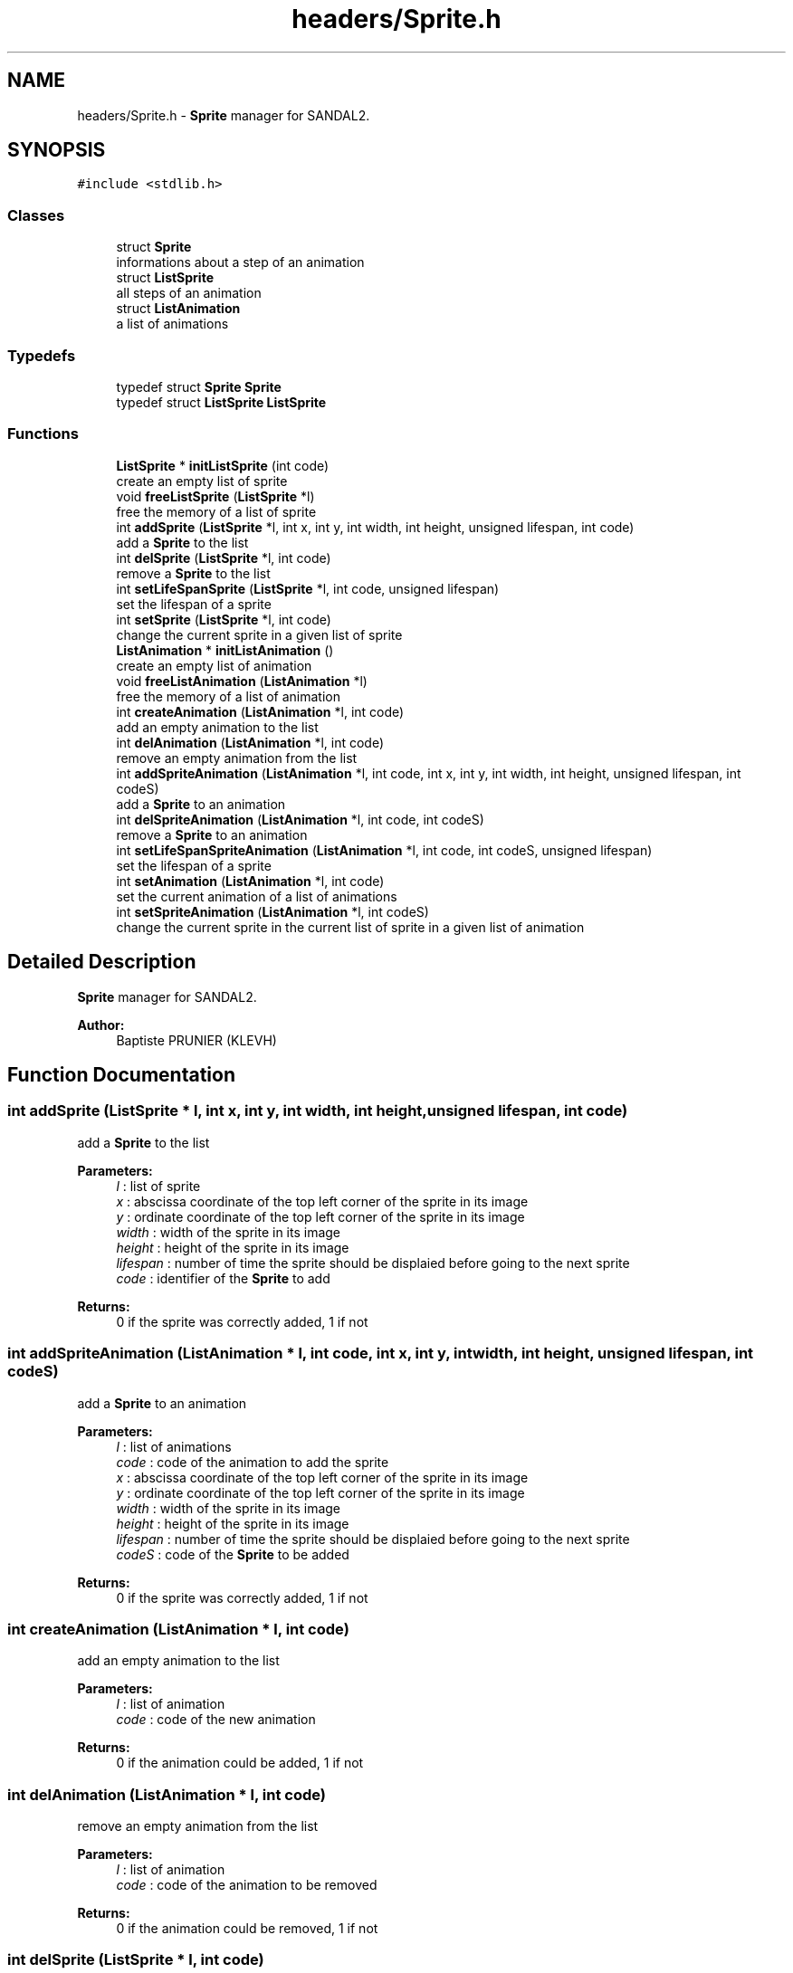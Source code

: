 .TH "headers/Sprite.h" 3 "Sun Jun 2 2019" "SANDAL2" \" -*- nroff -*-
.ad l
.nh
.SH NAME
headers/Sprite.h \- \fBSprite\fP manager for SANDAL2\&.  

.SH SYNOPSIS
.br
.PP
\fC#include <stdlib\&.h>\fP
.br

.SS "Classes"

.in +1c
.ti -1c
.RI "struct \fBSprite\fP"
.br
.RI "informations about a step of an animation "
.ti -1c
.RI "struct \fBListSprite\fP"
.br
.RI "all steps of an animation "
.ti -1c
.RI "struct \fBListAnimation\fP"
.br
.RI "a list of animations "
.in -1c
.SS "Typedefs"

.in +1c
.ti -1c
.RI "typedef struct \fBSprite\fP \fBSprite\fP"
.br
.ti -1c
.RI "typedef struct \fBListSprite\fP \fBListSprite\fP"
.br
.in -1c
.SS "Functions"

.in +1c
.ti -1c
.RI "\fBListSprite\fP * \fBinitListSprite\fP (int code)"
.br
.RI "create an empty list of sprite "
.ti -1c
.RI "void \fBfreeListSprite\fP (\fBListSprite\fP *l)"
.br
.RI "free the memory of a list of sprite "
.ti -1c
.RI "int \fBaddSprite\fP (\fBListSprite\fP *l, int x, int y, int width, int height, unsigned lifespan, int code)"
.br
.RI "add a \fBSprite\fP to the list "
.ti -1c
.RI "int \fBdelSprite\fP (\fBListSprite\fP *l, int code)"
.br
.RI "remove a \fBSprite\fP to the list "
.ti -1c
.RI "int \fBsetLifeSpanSprite\fP (\fBListSprite\fP *l, int code, unsigned lifespan)"
.br
.RI "set the lifespan of a sprite "
.ti -1c
.RI "int \fBsetSprite\fP (\fBListSprite\fP *l, int code)"
.br
.RI "change the current sprite in a given list of sprite "
.ti -1c
.RI "\fBListAnimation\fP * \fBinitListAnimation\fP ()"
.br
.RI "create an empty list of animation "
.ti -1c
.RI "void \fBfreeListAnimation\fP (\fBListAnimation\fP *l)"
.br
.RI "free the memory of a list of animation "
.ti -1c
.RI "int \fBcreateAnimation\fP (\fBListAnimation\fP *l, int code)"
.br
.RI "add an empty animation to the list "
.ti -1c
.RI "int \fBdelAnimation\fP (\fBListAnimation\fP *l, int code)"
.br
.RI "remove an empty animation from the list "
.ti -1c
.RI "int \fBaddSpriteAnimation\fP (\fBListAnimation\fP *l, int code, int x, int y, int width, int height, unsigned lifespan, int codeS)"
.br
.RI "add a \fBSprite\fP to an animation "
.ti -1c
.RI "int \fBdelSpriteAnimation\fP (\fBListAnimation\fP *l, int code, int codeS)"
.br
.RI "remove a \fBSprite\fP to an animation "
.ti -1c
.RI "int \fBsetLifeSpanSpriteAnimation\fP (\fBListAnimation\fP *l, int code, int codeS, unsigned lifespan)"
.br
.RI "set the lifespan of a sprite "
.ti -1c
.RI "int \fBsetAnimation\fP (\fBListAnimation\fP *l, int code)"
.br
.RI "set the current animation of a list of animations "
.ti -1c
.RI "int \fBsetSpriteAnimation\fP (\fBListAnimation\fP *l, int codeS)"
.br
.RI "change the current sprite in the current list of sprite in a given list of animation "
.in -1c
.SH "Detailed Description"
.PP 
\fBSprite\fP manager for SANDAL2\&. 


.PP
\fBAuthor:\fP
.RS 4
Baptiste PRUNIER (KLEVH) 
.RE
.PP

.SH "Function Documentation"
.PP 
.SS "int addSprite (\fBListSprite\fP * l, int x, int y, int width, int height, unsigned lifespan, int code)"

.PP
add a \fBSprite\fP to the list 
.PP
\fBParameters:\fP
.RS 4
\fIl\fP : list of sprite 
.br
\fIx\fP : abscissa coordinate of the top left corner of the sprite in its image 
.br
\fIy\fP : ordinate coordinate of the top left corner of the sprite in its image 
.br
\fIwidth\fP : width of the sprite in its image 
.br
\fIheight\fP : height of the sprite in its image 
.br
\fIlifespan\fP : number of time the sprite should be displaied before going to the next sprite 
.br
\fIcode\fP : identifier of the \fBSprite\fP to add 
.RE
.PP
\fBReturns:\fP
.RS 4
0 if the sprite was correctly added, 1 if not 
.RE
.PP

.SS "int addSpriteAnimation (\fBListAnimation\fP * l, int code, int x, int y, int width, int height, unsigned lifespan, int codeS)"

.PP
add a \fBSprite\fP to an animation 
.PP
\fBParameters:\fP
.RS 4
\fIl\fP : list of animations 
.br
\fIcode\fP : code of the animation to add the sprite 
.br
\fIx\fP : abscissa coordinate of the top left corner of the sprite in its image 
.br
\fIy\fP : ordinate coordinate of the top left corner of the sprite in its image 
.br
\fIwidth\fP : width of the sprite in its image 
.br
\fIheight\fP : height of the sprite in its image 
.br
\fIlifespan\fP : number of time the sprite should be displaied before going to the next sprite 
.br
\fIcodeS\fP : code of the \fBSprite\fP to be added 
.RE
.PP
\fBReturns:\fP
.RS 4
0 if the sprite was correctly added, 1 if not 
.RE
.PP

.SS "int createAnimation (\fBListAnimation\fP * l, int code)"

.PP
add an empty animation to the list 
.PP
\fBParameters:\fP
.RS 4
\fIl\fP : list of animation 
.br
\fIcode\fP : code of the new animation 
.RE
.PP
\fBReturns:\fP
.RS 4
0 if the animation could be added, 1 if not 
.RE
.PP

.SS "int delAnimation (\fBListAnimation\fP * l, int code)"

.PP
remove an empty animation from the list 
.PP
\fBParameters:\fP
.RS 4
\fIl\fP : list of animation 
.br
\fIcode\fP : code of the animation to be removed 
.RE
.PP
\fBReturns:\fP
.RS 4
0 if the animation could be removed, 1 if not 
.RE
.PP

.SS "int delSprite (\fBListSprite\fP * l, int code)"

.PP
remove a \fBSprite\fP to the list 
.PP
\fBParameters:\fP
.RS 4
\fIl\fP : list of sprite 
.br
\fIcode\fP : code of the sprite to be removed 
.RE
.PP
\fBReturns:\fP
.RS 4
0 if the sprite was correctly removed, 1 if not 
.RE
.PP

.SS "int delSpriteAnimation (\fBListAnimation\fP * l, int code, int codeS)"

.PP
remove a \fBSprite\fP to an animation 
.PP
\fBParameters:\fP
.RS 4
\fIl\fP : list of animations 
.br
\fIcode\fP : code of the animation to remove the sprite 
.br
\fIcodeS\fP : code of the sprite to be removed 
.RE
.PP
\fBReturns:\fP
.RS 4
0 if the sprite was correctly removed, 1 if not 
.RE
.PP

.SS "void freeListAnimation (\fBListAnimation\fP * l)"

.PP
free the memory of a list of animation 
.PP
\fBParameters:\fP
.RS 4
\fIl\fP : list to be freed 
.RE
.PP

.SS "void freeListSprite (\fBListSprite\fP * l)"

.PP
free the memory of a list of sprite 
.PP
\fBParameters:\fP
.RS 4
\fIl\fP : list to be freed 
.RE
.PP

.SS "\fBListAnimation\fP* initListAnimation ()"

.PP
create an empty list of animation 
.PP
\fBReturns:\fP
.RS 4
the empty list of animation 
.RE
.PP

.SS "\fBListSprite\fP* initListSprite (int code)"

.PP
create an empty list of sprite 
.PP
\fBReturns:\fP
.RS 4
the empty list of sprite 
.RE
.PP

.SS "int setAnimation (\fBListAnimation\fP * l, int code)"

.PP
set the current animation of a list of animations 
.PP
\fBParameters:\fP
.RS 4
\fIl\fP : list of animations 
.br
\fIcode\fP : code of the animation to be set as current 
.RE
.PP
\fBReturns:\fP
.RS 4
0 if the animation could be set as current, 1 if not 
.RE
.PP

.SS "int setLifeSpanSprite (\fBListSprite\fP * l, int code, unsigned lifespan)"

.PP
set the lifespan of a sprite 
.PP
\fBParameters:\fP
.RS 4
\fIl\fP : list of sprite 
.br
\fIcode\fP : code of the sprite to be changed 
.br
\fIlifespan\fP : new number of time the sprite should be displaied before going to the next sprite 
.RE
.PP
\fBReturns:\fP
.RS 4
0 if the lifespan could be set, 1 if not 
.RE
.PP

.SS "int setLifeSpanSpriteAnimation (\fBListAnimation\fP * l, int code, int codeS, unsigned lifespan)"

.PP
set the lifespan of a sprite 
.PP
\fBParameters:\fP
.RS 4
\fIl\fP : list of animations 
.br
\fIcode\fP : code of the animation to set the sprite 
.br
\fIcodeS\fP : code of the sprite to be modified 
.br
\fIlifespan\fP : new number of time the sprite should be displaied before going to the next sprite 
.RE
.PP
\fBReturns:\fP
.RS 4
0 if the lifespan could be set, 1 if not 
.RE
.PP

.SS "int setSprite (\fBListSprite\fP * l, int code)"

.PP
change the current sprite in a given list of sprite 
.PP
\fBParameters:\fP
.RS 4
\fIl\fP : list of sprite 
.br
\fIcode\fP : code of the sprite to be set 
.RE
.PP
\fBReturns:\fP
.RS 4
0 if the sprite could be set, 1 if not 
.RE
.PP

.SS "int setSpriteAnimation (\fBListAnimation\fP * l, int codeS)"

.PP
change the current sprite in the current list of sprite in a given list of animation 
.PP
\fBParameters:\fP
.RS 4
\fIl\fP : list of animation 
.br
\fIcodeS\fP : code of the sprite to be set 
.RE
.PP
\fBReturns:\fP
.RS 4
0 if the sprite could be set, 1 if not 
.RE
.PP

.SH "Author"
.PP 
Generated automatically by Doxygen for SANDAL2 from the source code\&.
